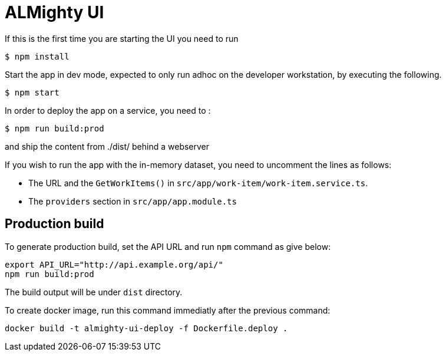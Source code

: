 = ALMighty UI


If this is the first time you are starting the UI you need to run

----
$ npm install
----

Start the app in dev mode, expected to only run adhoc on the developer workstation, by executing the following. 

----
$ npm start
----

In order to deploy the app on a service, you need to :

----
$ npm run build:prod
----

and ship the content from ./dist/ behind a webserver



If you wish to run the app with the in-memory dataset, you need to uncomment the lines as follows:

- The URL and the `GetWorkItems()` in  `src/app/work-item/work-item.service.ts`.
- The `providers` section in `src/app/app.module.ts`

== Production build

To generate production build, set the API URL and run `npm` command as give below:

----
export API_URL="http://api.example.org/api/"
npm run build:prod
----

The build output will be under `dist` directory.

To create docker image, run this command immediatly after the previous command:

----
docker build -t almighty-ui-deploy -f Dockerfile.deploy .
----

